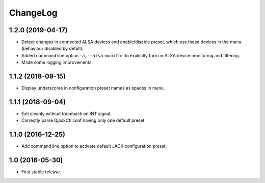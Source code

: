 ChangeLog
=========


1.2.0 (2019-04-17)
------------------

* Detect changes in connected ALSA devices and enable/disable preset,
  which use these devices in the menu (behaviour disabled by defult).
* Added command line option ``-a``, ``--alsa-monitor`` to explicitly
  turn on ALSA device monitoring and filtering.
* Made some logging improvements.


1.1.2 (2018-09-15)
------------------

* Display underscores in configuration preset names as spaces in menu.


1.1.1 (2018-09-04)
------------------

* Exit cleanly without traceback on INT signal.
* Correctly parse QjackCtl.conf having only one default preset.


1.1.0 (2016-12-25)
------------------

* Add command line option to activate default JACK configuration preset.


1.0 (2016-05-30)
----------------

* First stable release.
